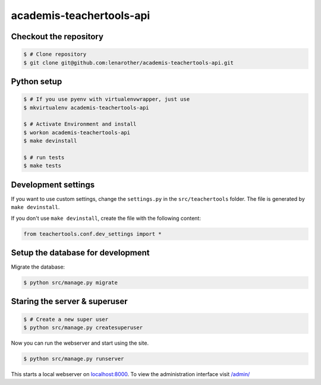 academis-teachertools-api
==============================

Checkout the repository
-----------------------

.. code-block:: bash

    $ # Clone repository
    $ git clone git@github.com:lenarother/academis-teachertools-api.git


Python setup
------------

.. code-block:: bash

    $ # If you use pyenv with virtualenvwrapper, just use
    $ mkvirtualenv academis-teachertools-api

    $ # Activate Environment and install
    $ workon academis-teachertools-api
    $ make devinstall

    $ # run tests
    $ make tests


Development settings
--------------------

If you want to use custom settings, change the ``settings.py`` in the
``src/teachertools`` folder. The file is generated by
``make devinstall``.

If you don't use ``make devinstall``, create the file with the following
content:

.. code-block:: python

    from teachertools.conf.dev_settings import *


Setup the database for development
----------------------------------

Migrate the database:

.. code-block:: bash

    $ python src/manage.py migrate


Staring the server & superuser
------------------------------

.. code-block:: bash

    $ # Create a new super user
    $ python src/manage.py createsuperuser

Now you can run the webserver and start using the site.

.. code-block:: bash

   $ python src/manage.py runserver

This starts a local webserver on `localhost:8000 <http://localhost:8000/>`_. To
view the administration interface visit `/admin/ <http://localhost:8000/admin/>`_
